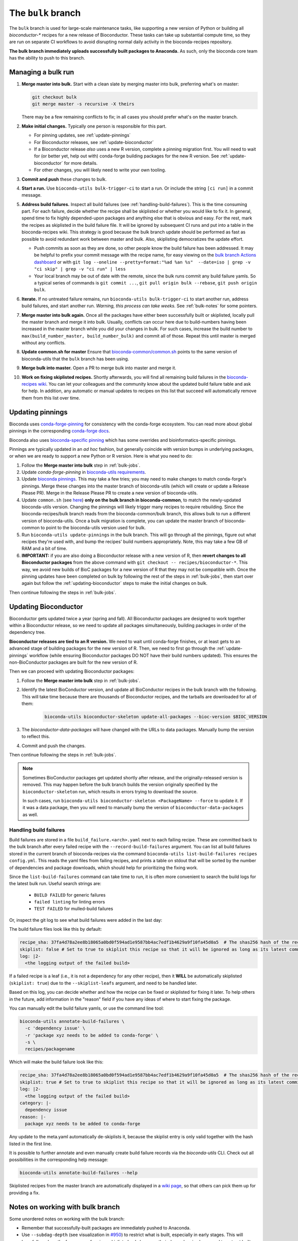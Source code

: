 The ``bulk`` branch
===================

.. datechanged:: 2025-01-04
   Updated based on recent BioC 3.20 builds

The ``bulk`` branch is used for large-scale maintenance tasks, like supporting
a new version of Python or building all `bioconductor-*` recipes for a new
release of Bioconductor. These tasks can take up substantial compute time, so
they are run on separate CI workflows to avoid disrupting normal daily
activity in the bioconda-recipes repository.

**The bulk branch immediately uploads successfully built packages to
Anaconda.** As such, only the bioconda core team has the ability to push to
this branch.

.. _bulk-jobs:

Managing a bulk run
-------------------

#. **Merge master into bulk.** Start with a clean slate by merging master into
   bulk, preferring what's on master:

   .. code-block:: bash

     git checkout bulk
     git merge master -s recursive -X theirs

   There may be a few remaining conflicts to fix; in all cases you should
   prefer what's on the master branch.

#. **Make initial changes.** Typically one person is responsible for this part.

   * For pinning updates, see :ref:`update-pinnings`
   * For Bioconductor releases, see :ref:`update-bioconductor`
   * If a Bioconductor release *also* uses a new R version, complete a pinning
     migration first. You will need to wait for (or better yet, help out with)
     conda-forge building packages for the new R version. See
     :ref:`update-bioconductor` for more details.
   * For other changes, you will likely need to write your own tooling.

#. **Commit and push** these changes to bulk.

#. **Start a run.** Use ``bioconda-utils bulk-trigger-ci`` to start a run. Or
   include the string ``[ci run]`` in a commit message.

#. **Address build failures.** Inspect all build
   failures (see :ref:`handling-build-failures`). This is the time consuming
   part. For each failure, decide whether the recipe shall be skiplisted or
   whether you would like to fix it. In general, spend time to fix highly
   depended-upon packages and anything else that is obvious and easy. For the
   rest, mark the recipes as skiplisted in the build failure file. It will be
   ignored by subsequent CI runs and put into a table in the bioconda-recipes
   wiki. This strategy is good because the bulk branch update should be
   performed as fast as possible to avoid redundant work between master and
   bulk. Also, skiplisting democratizes the update effort.

   * Push commits as soon as they are done, so other people know the build
     failure has been addressed. It may be helpful to prefix your commit
     message with the recipe name, for easy viewing on the `bulk branch Actions
     dashboard
     <https://github.com/bioconda/bioconda-recipes/actions/workflows/Bulk.yml>`__
     or with ``git log --oneline --pretty=format:"%ad %an %s"  --date=iso
     | grep -v "ci skip" | grep -v "ci run" | less``
   * Your local branch may be out of date with the remote, since the bulk runs
     commit any build failure yamls. So a typical series of commands is ``git
     commit ...``, ``git pull origin bulk --rebase``, ``git push origin bulk``.

#. **Iterate.** If no untreated failure remains, run ``bioconda-utils
   bulk-trigger-ci`` to start another run, address build failures, and start
   another run. *Warning, this process can take weeks.* See :ref:`bulk-notes` for
   some pointers.

#. **Merge master into bulk again.** Once all the packages have either been
   successfully built or skiplisted, locally pull the master branch and merge
   it into bulk. Usually, conflicts can occur here due to build-numbers having
   been increased in the master branch while you did your changes in bulk. For
   such cases, increase the build number to ``max(build_number_master,
   build_number_bulk)`` and commit all of those. Repeat this until master is
   merged without any conflicts.

#. **Update common.sh for master** Ensure that `bioconda-common/common.sh
   <https://github.com/bioconda/bioconda-common/blob/master/common.sh>`_ points
   to the same version of bioconda-utils that the ``bulk`` branch has been
   using.

#. **Merge bulk into master.** Open a PR to merge bulk into master and merge it.

#. **Work on fixing skiplisted recipes.** Shortly afterwards, you will find all
   remaining build failures in the `bioconda-recipes wiki
   <https://github.com/bioconda/bioconda-recipes/wiki/build-failures>`_. You
   can let your colleagues and the community know about the updated build
   failure table and ask for help. In addition, any automatic or manual updates
   to recipes on this list that succeed will automatically remove them from
   this list over time.


.. _update-pinnings:

Updating pinnings
-----------------

Bioconda uses `conda-forge-pinning
<https://github.com/conda-forge/conda-forge-pinning-feedstock/blob/main/recipe/conda_build_config.yaml>`__
for consistency with the conda-forge ecosystem. You can read more about global
pinnings in the corresponding `conda-forge docs
<https://conda-forge.org/docs/maintainer/pinning_deps/>`__.

Bioconda also uses `bioconda-specific pinning
<https://github.com/bioconda/bioconda-utils/blob/master/bioconda_utils/bioconda_utils-conda_build_config.yaml>`__
which has some overrides and bioinformatics-specific pinnings.

Pinnings are typically updated in an *ad hoc* fashion, but generally coincide
with version bumps in underlying packages, or when we are ready to support
a new Python or R version. Here is what you need to do:

#. Follow the **Merge master into bulk** step in :ref:`bulk-jobs`.

#. Update `conda-forge-pinning` in `bioconda-utils requirements
   <https://github.com/bioconda/bioconda-utils/blob/5a14a3ef9277687e270a682911bded08868ee362/bioconda_utils/bioconda_utils-requirements.txt#L6>`__.

#. Update `bioconda pinnings
   <https://github.com/bioconda/bioconda-utils/blob/master/bioconda_utils/bioconda_utils-conda_build_config.yaml>`_.
   This may take a few tries; you may need to make changes to match
   conda-forge's pinnings. Merge these changes into the master branch of
   bioconda-utils (which will create or update a Release Please PR). Merge
   in the Release Please PR to create a new version of bioconda-utils.

#. Update ``common.sh`` (see `here
   <https://github.com/bioconda/bioconda-common/blob/master/common.sh>`_) **only on the bulk
   branch in bioconda-common**, to match the newly-updated bioconda-utils
   version. Changing the pinnings will likely trigger many recipes to require
   rebuilding. Since the bioconda-recipes/bulk branch reads from the
   bioconda-common/bulk branch, this allows bulk to run a different version of
   bioconda-utils. Once a bulk migration is complete, you can update the master
   branch of bioconda-common to point to the bioconda-utils version used for bulk.

#. Run ``bioconda-utils update-pinnings`` in the bulk branch. This will go
   through all the pinnings, figure out what recipes they're used with, and
   bump the recipes' build numbers appropriately. Note, this may take a few GB
   of RAM and a bit of time.

#. **IMPORTANT:** if you are also doing a Bioconductor release with a new
   version of R, then **revert changes to all Bioconductor packages** from the
   above command with ``git checkout -- recipes/bioconductor-*``. This way, we
   avoid new builds of BioC packages for a new version of R that they may not
   be compatible with. Once the pinning updates have been completed on bulk by
   following the rest of the steps in :ref:`bulk-jobs`, then start over again
   but follow the :ref:`updating-bioconductor` steps to make the initial
   changes on bulk.

Then continue following the steps in :ref:`bulk-jobs`.

.. _updating-bioconductor:

Updating Bioconductor
---------------------

Bioconductor gets updated twice a year (spring and fall). All Bioconductor
packages are designed to work together within a Bioconductor release, so we
need to update all packages simultaneously, building packages in order of the
dependency tree.

**Bioconductor releases are tied to an R version.** We need to wait until
conda-forge finishes, or at least gets to an advanced stage of building
packages for the new version of R. Then, we need to first go through the
:ref:`update-pinnings` workflow (while ensuring Bioconductor packages DO NOT
have their build numbers updated). This ensures the non-BioConductor packages
are built for the new version of R.

Then we can proceed with updating Bioconductor packages:

#. Follow the **Merge master into bulk** step in :ref:`bulk-jobs`.

#. Identify the latest BioConductor version, and update all BioConductor
   recipes in the bulk branch with the following. This will take time because
   there are thousands of Bioconductor recipes, and the tarballs are downloaded
   for all of them:

    .. code-block:: bash

        bioconda-utils bioconductor-skeleton update-all-packages --bioc-version $BIOC_VERSION

#. The `bioconductor-data-packages` will have changed with the URLs to data
   packages. Manually bump the version to reflect this.

#. Commit and push the changes.

Then continue following the steps in :ref:`bulk-jobs`.

.. note::

   Sometimes BioConductor packages get updated shortly after release, and the
   originally-released version is removed. This may happen before the bulk
   branch builds the version originally specified by the
   ``bioconductor-skeleton`` run, which results in errors trying to download the source.

   In such cases, run ``bioconda-utils bioconductor-skeleton <PackageName>
   --force`` to update it. If it was a data package, then you will need to
   manually bump the version of ``bioconductor-data-packages`` as well.

.. _handling-build-failures:

Handling build failures
~~~~~~~~~~~~~~~~~~~~~~~

Build failures are stored in a file ``build_failure.<arch>.yaml`` next to each
failing recipe. These are committed back to the bulk branch after every failed
recipe with the ``--record-build-failures`` argument. You can list all build
failures stored in the current branch of bioconda-recipes via the command
``bioconda-utils list-build-failures recipes config.yml``. This reads the yaml
files from failing recipes, and prints a table on stdout that will be sorted by
the number of dependencies and package downloads, which should help for
prioritizing the fixing work.

Since the ``list-build-failures`` command can take time to run, it is often
more convenient to search the build logs for the latest bulk run. Useful search
strings are:
  * ``BUILD FAILED`` for generic failures
  * ``failed linting`` for linting errors
  * ``TEST FAILED`` for mulled-build failures

Or, inspect the git log to see what build failures were added in the last day:

.. code-block:: bash
   git log --since="1.days ago" --pretty=format:"%ad %h %s" --date=iso | grep "\[ci skip\] add build failure record"


The build failure files look like this by default:


.. code-block:: yaml

    recipe_sha: 37fa4d78a2ee8b18065a0bd0f594ad1e9587bb4ac7edf1b4629a9f10fa45d0a5  # The shas256 hash of the recipe at which it failed to build.
    skiplist: false # Set to true to skiplist this recipe so that it will be ignored as long as its latest commit is the one given above.
    log: |2-
      <the logging output of the failed build>

If a failed recipe is a leaf (i.e., it is not a dependency for any other
recipe), then it **WILL** be automatically skiplisted (``skiplist: true``) due
to the ``--skiplist-leafs`` argument, and need to be handled later.

Based on this log, you can decide whether and how the recipe can be fixed or
skiplisted for fixing it later. To help others in the future, add information
in the "reason" field if you have any ideas of where to start fixing the
package.

You can manually edit the build failure yamls, or use the command line tool:

.. code-block:: bash

   bioconda-utils annotate-build-failures \
     -c 'dependency issue' \
     -r 'package xyz needs to be added to conda-forge' \
     -s \
     recipes/packagename

Which will make the build failure look like this:

.. code-block:: yaml

    recipe_sha: 37fa4d78a2ee8b18065a0bd0f594ad1e9587bb4ac7edf1b4629a9f10fa45d0a5  # The shas256 hash of the recipe at which it failed to build.
    skiplist: true # Set to true to skiplist this recipe so that it will be ignored as long as its latest commit is the one given above.
    log: |2-
      <the logging output of the failed build>
    category: |-
      dependency issue
    reason: |-
      package xyz needs to be added to conda-forge

Any update to the meta.yaml automatically de-skiplists it, because the skiplist
entry is only valid together with the hash listed in the first line.

It is possible to further annotate and even manually create build failure
records via the `bioconda-utils` CLI. Check out all possibilities in the
corresponding help message:

.. code-block:: bash

    bioconda-utils annotate-build-failures --help

Skiplisted recipes from the master branch are automatically displayed in
a `wiki page
<https://github.com/bioconda/bioconda-recipes/wiki/build-failures>`_, so that
others can pick them up for providing a fix.

.. _bulk-notes:

Notes on working with bulk branch
---------------------------------

Some unordered notes on working with the bulk branch:

- Remember that successfully-built packages are immediately pushed to Anaconda.

- Use ``--subdag-depth`` (see visualization in `#950
  <https://github.com/bioconda/bioconda-utils/pull/950>`__) to restrict what is
  built, especially in early stages. This will hopefully reduce the frequency
  of recipes skiplisted only because their dependencies happened to not get
  built yet due to being on a different worker.

- Bulk migrations can take weeks. Plan accordingly.

- The bulk branch has ``fail-fast: false`` set to allow parallel jobs to
  progress as much as possible. If multiple people trigger a bulk run, jobs
  will run simultaneously and likely will do duplicate work. Whichever worker
  successfully pushes a package first wins and the other will fail when trying
  to push. So there is no danger to the channel, it's just poor use of CI
  resources.

- The logs are awkward to read and hard to find exactly where failures occur.
  One way to do this is to go to the bottom where there is a report of which
  packages failed. This report is shown when a bulk job goes to completion
  (rather than timing out). Then search for that package backwards through the
  log. You can also look for the broad structure of the log: recipes with
  nothing to do will be reported in a short stanza, so you can use those as
  structural markers to indicate where there's no useful log info.

- Here are some search strings to help narrow down issues:
  * ``BUILD FAILED`` for generic failures
  * ``failed linting`` for linting errors
  * ``TEST FAILED`` for mulled-build failures

- Instead of using the search functionality in the CI logs, download the raw
  log (from gear menu at top right) to use your browser search functionality,
  which is often much easier to use (for example, Chrome shows occurrences of
  search term throughout the document in the scrollbar, which makes digging for
  the actual error a lot easier).

- You may see a lot of output for Python packages in particular. To determine
  whether the recipe needs to be built, we need to compute the hash for the
  build string. This in turn requires figuring out all the dependencies to see
  which of them are pinned and then using those to calculate a hash. This needs
  to be done for each version of Python that we support. So it may appear that
  it's doing a lot of work for packages that don't need to be rebuilt, but that
  work needs to be done simply to figure out if a rebuild is needed, and so
  this is expected.

- For ``linux-64``, ``osx-64``, and ``osx-arm64`` the bulk runs take place on
  GitHub Actions, and the configuration is in
  :file:`.github/workflows/Bulk.yml`. For ``linux-aarch64``, the builds take
  place on CircleCI and the configuration is in :file:`.circleci/config.yml`.

- You may end up with a lot of skiplisted leaf packages -- especially from
  packages whose dependencies were not built yet because they were on
  a different worker. ``--subdag-depth`` (described above) can help with this.
  On one hand, merging these into master will let others in the community
  contribute (remember, only core team can push to branch). But on the other
  hand, removing the build failure yamls later on during a bulk migration can
  take advantage of the bulk branch's resources. Currently, you'll need to
  manually find the build failures to try to remove which can be
  time-consuming, so work out the best balance for yourself.
